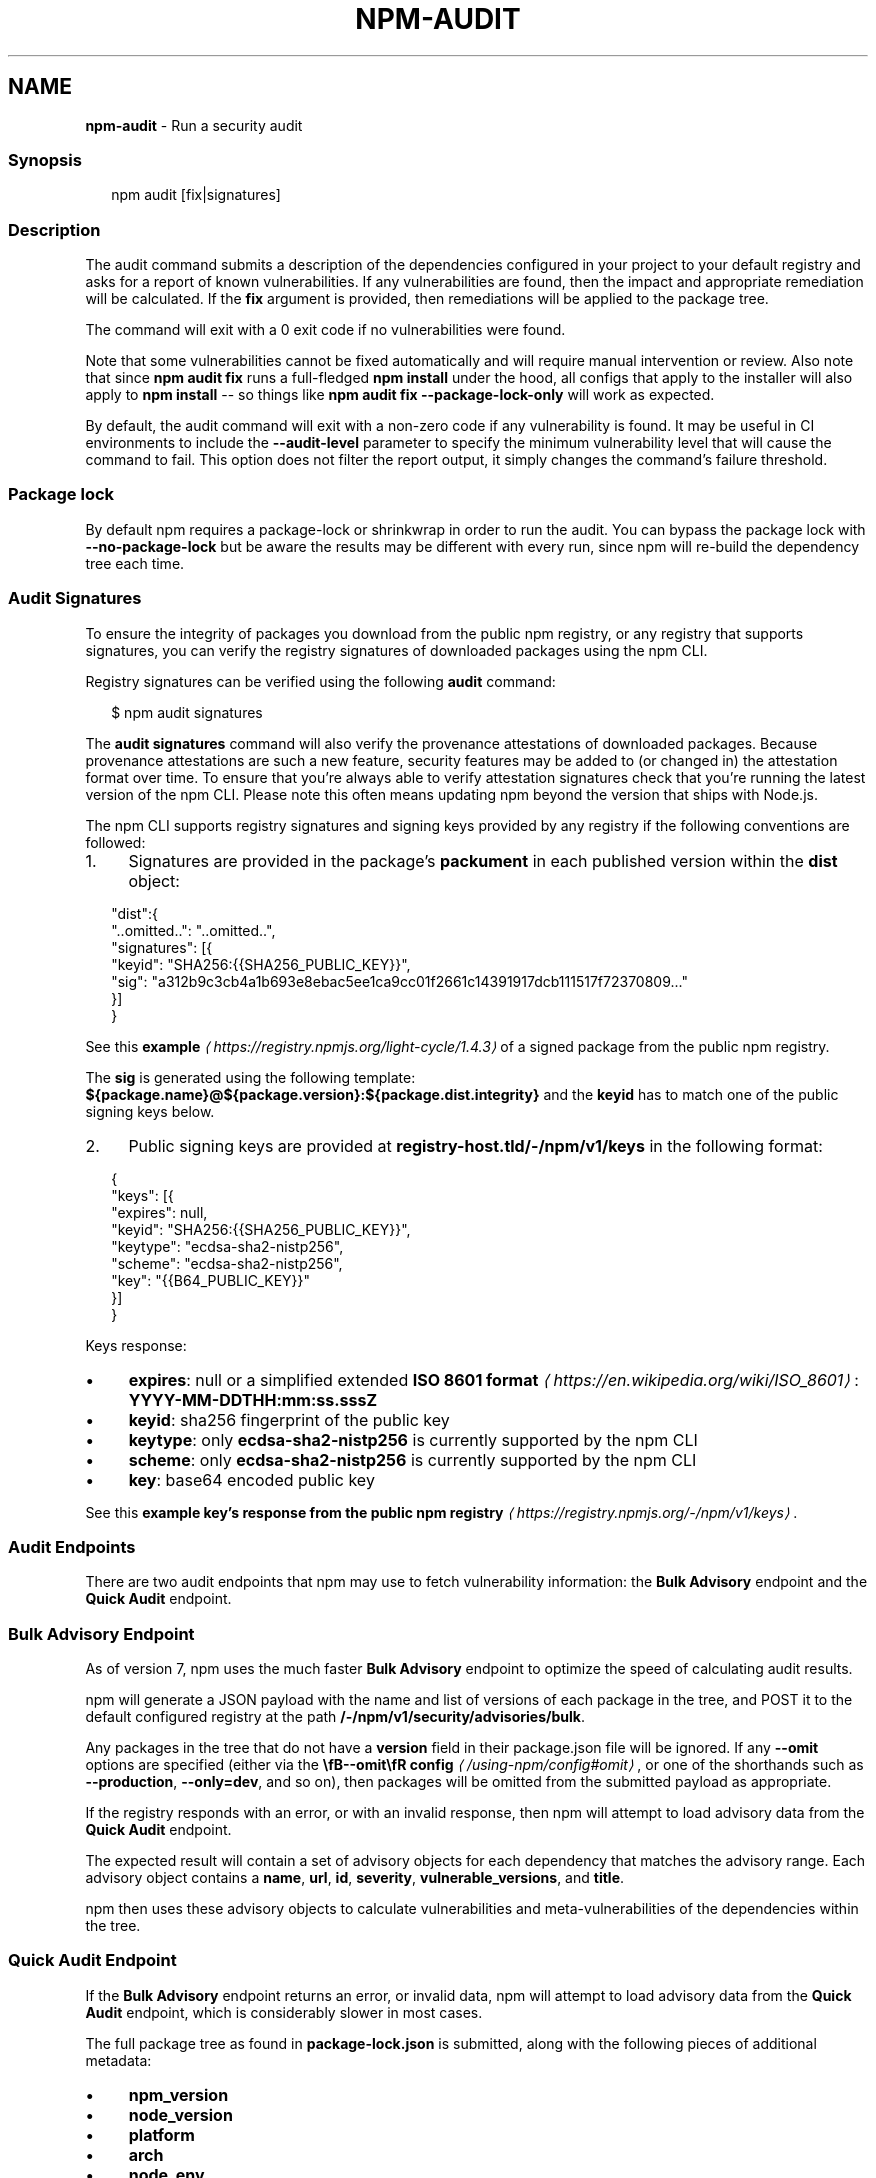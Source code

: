 .TH "NPM-AUDIT" "1" "October 2025" "NPM@11.6.2" ""
.SH "NAME"
\fBnpm-audit\fR - Run a security audit
.SS "Synopsis"
.P
.RS 2
.nf
npm audit \[lB]fix|signatures\[rB]
.fi
.RE
.SS "Description"
.P
The audit command submits a description of the dependencies configured in your project to your default registry and asks for a report of known vulnerabilities. If any vulnerabilities are found, then the impact and appropriate remediation will be calculated. If the \fBfix\fR argument is provided, then remediations will be applied to the package tree.
.P
The command will exit with a 0 exit code if no vulnerabilities were found.
.P
Note that some vulnerabilities cannot be fixed automatically and will require manual intervention or review. Also note that since \fBnpm audit fix\fR runs a full-fledged \fBnpm install\fR under the hood, all configs that apply to the installer will also apply to \fBnpm install\fR -- so things like \fBnpm audit fix --package-lock-only\fR will work as expected.
.P
By default, the audit command will exit with a non-zero code if any vulnerability is found. It may be useful in CI environments to include the \fB--audit-level\fR parameter to specify the minimum vulnerability level that will cause the command to fail. This option does not filter the report output, it simply changes the command's failure threshold.
.SS "Package lock"
.P
By default npm requires a package-lock or shrinkwrap in order to run the audit. You can bypass the package lock with \fB--no-package-lock\fR but be aware the results may be different with every run, since npm will re-build the dependency tree each time.
.SS "Audit Signatures"
.P
To ensure the integrity of packages you download from the public npm registry, or any registry that supports signatures, you can verify the registry signatures of downloaded packages using the npm CLI.
.P
Registry signatures can be verified using the following \fBaudit\fR command:
.P
.RS 2
.nf
$ npm audit signatures
.fi
.RE
.P
The \fBaudit signatures\fR command will also verify the provenance attestations of downloaded packages. Because provenance attestations are such a new feature, security features may be added to (or changed in) the attestation format over time. To ensure that you're always able to verify attestation signatures check that you're running the latest version of the npm CLI. Please note this often means updating npm beyond the version that ships with Node.js.
.P
The npm CLI supports registry signatures and signing keys provided by any registry if the following conventions are followed:
.RS 0
.IP 1. 4
Signatures are provided in the package's \fBpackument\fR in each published version within the \fBdist\fR object:
.RE 0

.P
.RS 2
.nf
"dist":{
  "..omitted..": "..omitted..",
  "signatures": \[lB]{
    "keyid": "SHA256:{{SHA256_PUBLIC_KEY}}",
    "sig": "a312b9c3cb4a1b693e8ebac5ee1ca9cc01f2661c14391917dcb111517f72370809..."
  }\[rB]
}
.fi
.RE
.P
See this \fBexample\fR \fI\(lahttps://registry.npmjs.org/light-cycle/1.4.3\(ra\fR of a signed package from the public npm registry.
.P
The \fBsig\fR is generated using the following template: \fB${package.name}@${package.version}:${package.dist.integrity}\fR and the \fBkeyid\fR has to match one of the public signing keys below.
.RS 0
.IP 2. 4
Public signing keys are provided at \fBregistry-host.tld/-/npm/v1/keys\fR in the following format:
.RE 0

.P
.RS 2
.nf
{
  "keys": \[lB]{
    "expires": null,
    "keyid": "SHA256:{{SHA256_PUBLIC_KEY}}",
    "keytype": "ecdsa-sha2-nistp256",
    "scheme": "ecdsa-sha2-nistp256",
    "key": "{{B64_PUBLIC_KEY}}"
  }\[rB]
}
.fi
.RE
.P
Keys response:
.RS 0
.IP \(bu 4
\fBexpires\fR: null or a simplified extended \fBISO 8601 format\fR \fI\(lahttps://en.wikipedia.org/wiki/ISO_8601\(ra\fR: \fBYYYY-MM-DDTHH:mm:ss.sssZ\fR
.IP \(bu 4
\fBkeyid\fR: sha256 fingerprint of the public key
.IP \(bu 4
\fBkeytype\fR: only \fBecdsa-sha2-nistp256\fR is currently supported by the npm CLI
.IP \(bu 4
\fBscheme\fR: only \fBecdsa-sha2-nistp256\fR is currently supported by the npm CLI
.IP \(bu 4
\fBkey\fR: base64 encoded public key
.RE 0

.P
See this \fBexample key's response from the public npm registry\fR \fI\(lahttps://registry.npmjs.org/-/npm/v1/keys\(ra\fR.
.SS "Audit Endpoints"
.P
There are two audit endpoints that npm may use to fetch vulnerability information: the \fBBulk Advisory\fR endpoint and the \fBQuick Audit\fR endpoint.
.SS "Bulk Advisory Endpoint"
.P
As of version 7, npm uses the much faster \fBBulk Advisory\fR endpoint to optimize the speed of calculating audit results.
.P
npm will generate a JSON payload with the name and list of versions of each package in the tree, and POST it to the default configured registry at the path \fB/-/npm/v1/security/advisories/bulk\fR.
.P
Any packages in the tree that do not have a \fBversion\fR field in their package.json file will be ignored. If any \fB--omit\fR options are specified (either via the \fB\[rs]fB--omit\[rs]fR config\fR \fI\(la/using-npm/config#omit\(ra\fR, or one of the shorthands such as \fB--production\fR, \fB--only=dev\fR, and so on), then packages will be omitted from the submitted payload as appropriate.
.P
If the registry responds with an error, or with an invalid response, then npm will attempt to load advisory data from the \fBQuick Audit\fR endpoint.
.P
The expected result will contain a set of advisory objects for each dependency that matches the advisory range. Each advisory object contains a \fBname\fR, \fBurl\fR, \fBid\fR, \fBseverity\fR, \fBvulnerable_versions\fR, and \fBtitle\fR.
.P
npm then uses these advisory objects to calculate vulnerabilities and meta-vulnerabilities of the dependencies within the tree.
.SS "Quick Audit Endpoint"
.P
If the \fBBulk Advisory\fR endpoint returns an error, or invalid data, npm will attempt to load advisory data from the \fBQuick Audit\fR endpoint, which is considerably slower in most cases.
.P
The full package tree as found in \fBpackage-lock.json\fR is submitted, along with the following pieces of additional metadata:
.RS 0
.IP \(bu 4
\fBnpm_version\fR
.IP \(bu 4
\fBnode_version\fR
.IP \(bu 4
\fBplatform\fR
.IP \(bu 4
\fBarch\fR
.IP \(bu 4
\fBnode_env\fR
.RE 0

.P
All packages in the tree are submitted to the Quick Audit endpoint. Omitted dependency types are skipped when generating the report.
.SS "Scrubbing"
.P
Out of an abundance of caution, npm versions 5 and 6 would "scrub" any packages from the submitted report if their name contained a \fB/\fR character, so as to avoid leaking the names of potentially private packages or git URLs.
.P
However, in practice, this resulted in audits often failing to properly detect meta-vulnerabilities, because the tree would appear to be invalid due to missing dependencies, and prevented the detection of vulnerabilities in package trees that used git dependencies or private modules.
.P
This scrubbing has been removed from npm as of version 7.
.SS "Calculating Meta-Vulnerabilities and Remediations"
.P
npm uses the \fB\[rs]fB@npmcli/metavuln-calculator\[rs]fR\fR \fI\(lahttp://npm.im/@npmcli/metavuln-calculator\(ra\fR module to turn a set of security advisories into a set of "vulnerability" objects. A "meta-vulnerability" is a dependency that is vulnerable by virtue of dependence on vulnerable versions of a vulnerable package.
.P
For example, if the package \fBfoo\fR is vulnerable in the range \fB>=1.0.2 <2.0.0\fR, and the package \fBbar\fR depends on \fBfoo@^1.1.0\fR, then that version of \fBbar\fR can only be installed by installing a vulnerable version of \fBfoo\fR. In this case, \fBbar\fR is a "metavulnerability".
.P
Once metavulnerabilities for a given package are calculated, they are cached in the \fB~/.npm\fR folder and only re-evaluated if the advisory range changes, or a new version of the package is published (in which case, the new version is checked for metavulnerable status as well).
.P
If the chain of metavulnerabilities extends all the way to the root project, and it cannot be updated without changing its dependency ranges, then \fBnpm audit fix\fR will require the \fB--force\fR option to apply the remediation. If remediations do not require changes to the dependency ranges, then all vulnerable packages will be updated to a version that does not have an advisory or metavulnerability posted against it.
.SS "Exit Code"
.P
The \fBnpm audit\fR command will exit with a 0 exit code if no vulnerabilities were found. The \fBnpm audit fix\fR command will exit with 0 exit code if no vulnerabilities are found \fIor\fR if the remediation is able to successfully fix all vulnerabilities.
.P
If vulnerabilities were found the exit code will depend on the \fB\[rs]fBaudit-level\[rs]fR config\fR \fI\(la/using-npm/config#audit-level\(ra\fR.
.SS "Examples"
.P
Scan your project for vulnerabilities and automatically install any compatible updates to vulnerable dependencies:
.P
.RS 2
.nf
$ npm audit fix
.fi
.RE
.P
Run \fBaudit fix\fR without modifying \fBnode_modules\fR, but still updating the pkglock:
.P
.RS 2
.nf
$ npm audit fix --package-lock-only
.fi
.RE
.P
Skip updating \fBdevDependencies\fR:
.P
.RS 2
.nf
$ npm audit fix --only=prod
.fi
.RE
.P
Have \fBaudit fix\fR install SemVer-major updates to toplevel dependencies, not just SemVer-compatible ones:
.P
.RS 2
.nf
$ npm audit fix --force
.fi
.RE
.P
Do a dry run to get an idea of what \fBaudit fix\fR will do, and \fIalso\fR output install information in JSON format:
.P
.RS 2
.nf
$ npm audit fix --dry-run --json
.fi
.RE
.P
Scan your project for vulnerabilities and just show the details, without fixing anything:
.P
.RS 2
.nf
$ npm audit
.fi
.RE
.P
Get the detailed audit report in JSON format:
.P
.RS 2
.nf
$ npm audit --json
.fi
.RE
.P
Fail an audit only if the results include a vulnerability with a level of moderate or higher:
.P
.RS 2
.nf
$ npm audit --audit-level=moderate
.fi
.RE
.SS "Configuration"
.SS "\fBaudit-level\fR"
.RS 0
.IP \(bu 4
Default: null
.IP \(bu 4
Type: null, "info", "low", "moderate", "high", "critical", or "none"
.RE 0

.P
The minimum level of vulnerability for \fBnpm audit\fR to exit with a non-zero exit code.
.SS "\fBdry-run\fR"
.RS 0
.IP \(bu 4
Default: false
.IP \(bu 4
Type: Boolean
.RE 0

.P
Indicates that you don't want npm to make any changes and that it should only report what it would have done. This can be passed into any of the commands that modify your local installation, eg, \fBinstall\fR, \fBupdate\fR, \fBdedupe\fR, \fBuninstall\fR, as well as \fBpack\fR and \fBpublish\fR.
.P
Note: This is NOT honored by other network related commands, eg \fBdist-tags\fR, \fBowner\fR, etc.
.SS "\fBforce\fR"
.RS 0
.IP \(bu 4
Default: false
.IP \(bu 4
Type: Boolean
.RE 0

.P
Removes various protections against unfortunate side effects, common mistakes, unnecessary performance degradation, and malicious input.
.RS 0
.IP \(bu 4
Allow clobbering non-npm files in global installs.
.IP \(bu 4
Allow the \fBnpm version\fR command to work on an unclean git repository.
.IP \(bu 4
Allow deleting the cache folder with \fBnpm cache clean\fR.
.IP \(bu 4
Allow installing packages that have an \fBengines\fR declaration requiring a different version of npm.
.IP \(bu 4
Allow installing packages that have an \fBengines\fR declaration requiring a different version of \fBnode\fR, even if \fB--engine-strict\fR is enabled.
.IP \(bu 4
Allow \fBnpm audit fix\fR to install modules outside your stated dependency range (including SemVer-major changes).
.IP \(bu 4
Allow unpublishing all versions of a published package.
.IP \(bu 4
Allow conflicting peerDependencies to be installed in the root project.
.IP \(bu 4
Implicitly set \fB--yes\fR during \fBnpm init\fR.
.IP \(bu 4
Allow clobbering existing values in \fBnpm pkg\fR
.IP \(bu 4
Allow unpublishing of entire packages (not just a single version).
.RE 0

.P
If you don't have a clear idea of what you want to do, it is strongly recommended that you do not use this option!
.SS "\fBjson\fR"
.RS 0
.IP \(bu 4
Default: false
.IP \(bu 4
Type: Boolean
.RE 0

.P
Whether or not to output JSON data, rather than the normal output.
.RS 0
.IP \(bu 4
In \fBnpm pkg set\fR it enables parsing set values with JSON.parse() before saving them to your \fBpackage.json\fR.
.RE 0

.P
Not supported by all npm commands.
.SS "\fBpackage-lock-only\fR"
.RS 0
.IP \(bu 4
Default: false
.IP \(bu 4
Type: Boolean
.RE 0

.P
If set to true, the current operation will only use the \fBpackage-lock.json\fR, ignoring \fBnode_modules\fR.
.P
For \fBupdate\fR this means only the \fBpackage-lock.json\fR will be updated, instead of checking \fBnode_modules\fR and downloading dependencies.
.P
For \fBlist\fR this means the output will be based on the tree described by the \fBpackage-lock.json\fR, rather than the contents of \fBnode_modules\fR.
.SS "\fBpackage-lock\fR"
.RS 0
.IP \(bu 4
Default: true
.IP \(bu 4
Type: Boolean
.RE 0

.P
If set to false, then ignore \fBpackage-lock.json\fR files when installing. This will also prevent \fIwriting\fR \fBpackage-lock.json\fR if \fBsave\fR is true.
.SS "\fBomit\fR"
.RS 0
.IP \(bu 4
Default: 'dev' if the \fBNODE_ENV\fR environment variable is set to 'production'; otherwise, empty.
.IP \(bu 4
Type: "dev", "optional", or "peer" (can be set multiple times)
.RE 0

.P
Dependency types to omit from the installation tree on disk.
.P
Note that these dependencies \fIare\fR still resolved and added to the \fBpackage-lock.json\fR or \fBnpm-shrinkwrap.json\fR file. They are just not physically installed on disk.
.P
If a package type appears in both the \fB--include\fR and \fB--omit\fR lists, then it will be included.
.P
If the resulting omit list includes \fB'dev'\fR, then the \fBNODE_ENV\fR environment variable will be set to \fB'production'\fR for all lifecycle scripts.
.SS "\fBinclude\fR"
.RS 0
.IP \(bu 4
Default:
.IP \(bu 4
Type: "prod", "dev", "optional", or "peer" (can be set multiple times)
.RE 0

.P
Option that allows for defining which types of dependencies to install.
.P
This is the inverse of \fB--omit=<type>\fR.
.P
Dependency types specified in \fB--include\fR will not be omitted, regardless of the order in which omit/include are specified on the command-line.
.SS "\fBforeground-scripts\fR"
.RS 0
.IP \(bu 4
Default: \fBfalse\fR unless when using \fBnpm pack\fR or \fBnpm publish\fR where it defaults to \fBtrue\fR
.IP \(bu 4
Type: Boolean
.RE 0

.P
Run all build scripts (ie, \fBpreinstall\fR, \fBinstall\fR, and \fBpostinstall\fR) scripts for installed packages in the foreground process, sharing standard input, output, and error with the main npm process.
.P
Note that this will generally make installs run slower, and be much noisier, but can be useful for debugging.
.SS "\fBignore-scripts\fR"
.RS 0
.IP \(bu 4
Default: false
.IP \(bu 4
Type: Boolean
.RE 0

.P
If true, npm does not run scripts specified in package.json files.
.P
Note that commands explicitly intended to run a particular script, such as \fBnpm start\fR, \fBnpm stop\fR, \fBnpm restart\fR, \fBnpm test\fR, and \fBnpm
run\fR will still run their intended script if \fBignore-scripts\fR is set, but they will \fInot\fR run any pre- or post-scripts.
.SS "\fBworkspace\fR"
.RS 0
.IP \(bu 4
Default:
.IP \(bu 4
Type: String (can be set multiple times)
.RE 0

.P
Enable running a command in the context of the configured workspaces of the current project while filtering by running only the workspaces defined by this configuration option.
.P
Valid values for the \fBworkspace\fR config are either:
.RS 0
.IP \(bu 4
Workspace names
.IP \(bu 4
Path to a workspace directory
.IP \(bu 4
Path to a parent workspace directory (will result in selecting all workspaces within that folder)
.RE 0

.P
When set for the \fBnpm init\fR command, this may be set to the folder of a workspace which does not yet exist, to create the folder and set it up as a brand new workspace within the project.
.P
This value is not exported to the environment for child processes.
.SS "\fBworkspaces\fR"
.RS 0
.IP \(bu 4
Default: null
.IP \(bu 4
Type: null or Boolean
.RE 0

.P
Set to true to run the command in the context of \fBall\fR configured workspaces.
.P
Explicitly setting this to false will cause commands like \fBinstall\fR to ignore workspaces altogether. When not set explicitly:
.RS 0
.IP \(bu 4
Commands that operate on the \fBnode_modules\fR tree (install, update, etc.) will link workspaces into the \fBnode_modules\fR folder. - Commands that do other things (test, exec, publish, etc.) will operate on the root project, \fIunless\fR one or more workspaces are specified in the \fBworkspace\fR config.
.RE 0

.P
This value is not exported to the environment for child processes.
.SS "\fBinclude-workspace-root\fR"
.RS 0
.IP \(bu 4
Default: false
.IP \(bu 4
Type: Boolean
.RE 0

.P
Include the workspace root when workspaces are enabled for a command.
.P
When false, specifying individual workspaces via the \fBworkspace\fR config, or all workspaces via the \fBworkspaces\fR flag, will cause npm to operate only on the specified workspaces, and not on the root project.
.P
This value is not exported to the environment for child processes.
.SS "\fBinstall-links\fR"
.RS 0
.IP \(bu 4
Default: false
.IP \(bu 4
Type: Boolean
.RE 0

.P
When set file: protocol dependencies will be packed and installed as regular dependencies instead of creating a symlink. This option has no effect on workspaces.
.SS "See Also"
.RS 0
.IP \(bu 4
npm help install
.IP \(bu 4
npm help config
.RE 0

